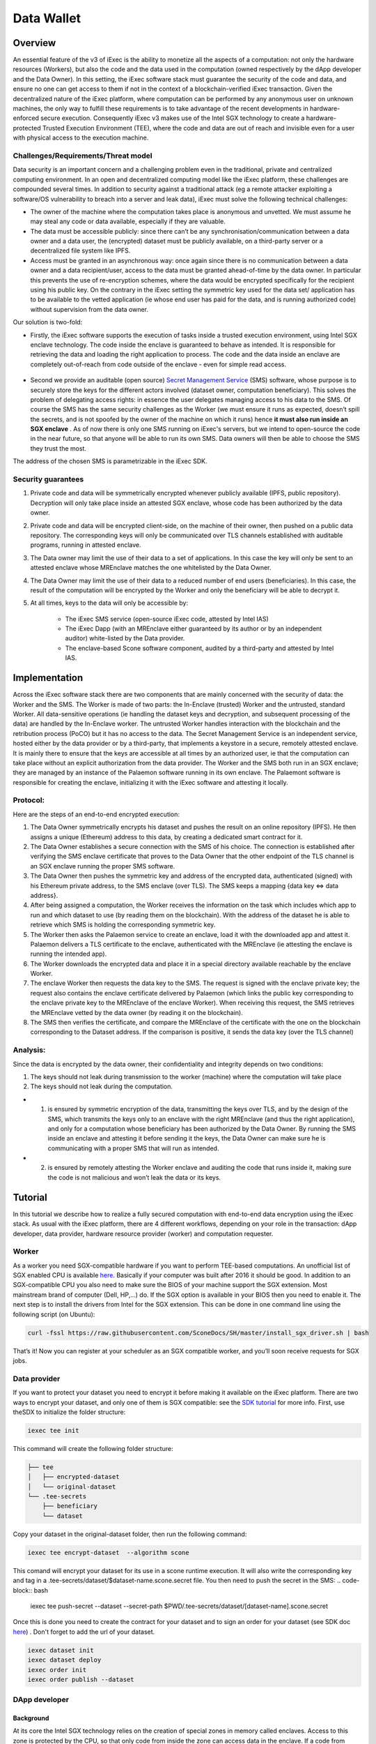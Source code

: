 ===================
Data Wallet
===================

************
Overview
************

An essential feature of the v3 of iExec is the ability to monetize all the aspects of a computation: not only the hardware resources (Workers), but also the code and the data used in the computation (owned respectively by the dApp developer and the Data Owner). In this setting, the iExec software stack must guarantee the security of the code and data, and ensure no one can get access to them if not in the context of a blockchain-verified iExec transaction. Given the decentralized nature of the iExec platform, where computation can be performed by any anonymous user on unknown machines, the only way to fulfill these requirements is to take advantage of the recent developments in hardware-enforced secure execution. Consequently iExec v3 makes use of the Intel SGX technology to create a hardware-protected Trusted Execution Environment (TEE), where the code and data are out of reach and invisible even for a user with physical access to the execution machine.

Challenges/Requirements/Threat model
~~~~~~~~~~~~~~~~~~~~~~~~~~~~~~~~~~~~~~~~

Data security is an important concern and a challenging problem even in the traditional, private and centralized computing environment. In an open and decentralized computing model like the iExec platform, these challenges are compounded several times. In addition to security against a traditional attack (eg a remote attacker exploiting a software/OS vulnerability to breach into a server and leak data), iExec must solve the following technical challenges:

* The owner of the machine where the computation takes place is anonymous and unvetted. We must assume he may steal any code or data available, especially if they are valuable.
* The data must be accessible publicly: since there can’t be any synchronisation/communication between a data owner and a data user, the (encrypted) dataset must be publicly available, on a third-party server or a decentralized file system like IPFS.
* Access must be granted in an asynchronous way: once again since there is no communication between a data owner and a data recipient/user, access to the data must be granted ahead-of-time by the data owner. In particular this prevents the use of re-encryption schemes, where the data would be encrypted specifically for the recipient using his public key. On the contrary in the iExec setting the symmetric key used for the data set/ application has to be available to the vetted application (ie whose end user has paid for the data, and is running authorized code) without supervision from the data owner.

Our solution is two-fold:

* Firstly, the iExec software supports the execution of tasks inside a trusted execution environment, using Intel SGX enclave technology. The code inside the enclave is guaranteed to behave as intended. It is responsible for retrieving the data and loading the right application to process. The code and the data inside an enclave are completely out-of-reach from code outside of the enclave - even for simple read access.

                                                   .. image:: ./_images/SGX.jpg

* Second we provide an auditable (open source) `Secret Management Service <https://github.com/iExecBlockchainComputing/SMS>`_ (SMS) software, whose purpose is to securely store the keys for the different actors involved (dataset owner, computation beneficiary). This solves the problem of delegating access rights: in essence the user delegates managing access to his data to the SMS. Of course the SMS has the same security challenges as the Worker (we must ensure it runs as expected, doesn’t spill the secrets, and is not spoofed by the owner of the machine on which it runs) hence **it must also run inside an SGX enclave** . As of now there is only one SMS running on iExec's servers, but we intend to open-source the code in the near future, so that anyone will be able to run its own SMS. Data owners will then be able to choose the SMS they trust the most.
The address of the chosen SMS is parametrizable in the iExec SDK.

Security guarantees
~~~~~~~~~~~~~~~~~~~~

#. Private code and data will be symmetrically encrypted whenever publicly available (IPFS, public repository). Decryption will only take place inside an attested SGX enclave, whose code has been authorized by the data owner.
#. Private code and data will be encrypted client-side, on the machine of their owner, then pushed on a public data repository. The corresponding keys will only be communicated over TLS channels established with auditable programs, running in attested enclave.
#. The Data owner may limit the use of their data to a set of applications. In this case the key will only be sent to an attested enclave whose MREnclave matches the one whitelisted by the Data Owner.
#. The Data Owner may limit the use of their data to a reduced number of end users (beneficiaries). In this case, the result of the computation will be encrypted by the Worker and only the beneficiary will be able to decrypt it.
#. At all times, keys to the data will only be accessible by:

	* The iExec SMS service (open-source iExec code, attested by Intel IAS)
	* The iExec Dapp (with an MREnclave either guaranteed by its author or by an independent auditor) white-listed by the Data provider.
	* The enclave-based Scone software component, audited by a third-party and attested by Intel IAS.

****************
Implementation
****************

Across the iExec software stack there are two components that are mainly concerned with the security of data: the Worker and the SMS.
The Worker is made of two parts: the In-Enclave (trusted) Worker and the untrusted, standard Worker. All data-sensitive operations (ie handling the dataset keys and decryption, and subsequent processing of the data) are handled by the In-Enclave worker. The untrusted Worker handles interaction with the blockchain and the retribution process (PoCO) but it has no access to the data.
The Secret Management Service is an independent service, hosted either by the data provider or by a third-party, that implements a keystore in a secure, remotely attested enclave. It is mainly there to ensure that the keys are accessible at all times by an authorized user, ie that the computation can take place without an explicit authorization from the data provider.
The Worker and the SMS both run in an SGX enclave; they are managed by an instance of the Palaemon software running in its own enclave. The Palaemont software is responsible for creating the enclave, initializing it with the iExec software and attesting it locally.

Protocol:
~~~~~~~~~~
Here are the steps of an end-to-end encrypted execution:

#. The Data Owner symmetrically encrypts his dataset and pushes the result on an online repository (IPFS). He then assigns a unique (Ethereum) address to this data, by creating a dedicated smart contract for it.
#. The Data Owner establishes a secure connection with the SMS of his choice. The connection is established after verifying the SMS enclave certificate that proves to the Data Owner that the other endpoint of the TLS channel is an SGX enclave running the proper SMS software.
#. The Data Owner then pushes the symmetric key and address of the encrypted data, authenticated (signed) with his Ethereum private address, to the SMS enclave (over TLS). The SMS keeps a mapping {data key ⇔ data address}.
#. After being assigned a computation, the Worker receives the information on the task  which includes which app to run and which dataset to use (by reading them on the blockchain). With the address of the dataset he is able to retrieve which SMS is holding the corresponding symmetric key.
#. The Worker then asks the Palaemon service to create an enclave, load it with the downloaded app and attest it. Palaemon delivers a TLS certificate to the enclave, authenticated with the MREnclave (ie attesting the enclave is running the intended app).
#. The Worker downloads the encrypted data and place it in a special directory available reachable by the enclave Worker.
#. The enclave Worker then requests the data key to the SMS. The request is signed with the enclave private key; the request also contains the enclave certificate delivered by Palaemon (which links the public key corresponding to the enclave private key to the MREnclave of the enclave Worker). When receiving this request, the SMS retrieves the MREnclave vetted by the data owner (by reading it on the blockchain).
#. The SMS then verifies the certificate, and compare the MREnclave of the certificate with the one on the blockchain corresponding to the Dataset address. If the comparison is positive, it sends the data key (over the TLS channel)

Analysis:
~~~~~~~~~~

Since the data is encrypted by the data owner, their confidentiality and integrity depends on two conditions:

#. The keys should not leak during transmission to the worker (machine) where the computation will take place
#. The keys should not leak during the computation.

* 1. is ensured by symmetric encryption of the data, transmitting the keys over TLS, and by the design of the SMS, which transmits the keys only to an enclave with the right MREnclave (and thus the right application), and only for a computation whose beneficiary has been authorized by the Data Owner. By running the SMS inside an enclave and attesting it before sending it the keys, the Data Owner can make sure he is communicating with a proper SMS that will run as intended.
* 2. is ensured by remotely attesting the Worker enclave and auditing the code that runs inside it, making sure the code is not malicious and won’t leak the data or its keys.

************
Tutorial
************

In this tutorial we describe how to realize a fully secured computation with end-to-end data encryption using the iExec stack. As usual with the iExec platform, there are 4 different workflows, depending on your role in the transaction: dApp developer, data provider, hardware resource provider (worker) and computation requester.

Worker
~~~~~~~~~~

As a worker you need SGX-compatible hardware if you want to perform TEE-based computations. An unofficial list of SGX enabled CPU is available `here <https://github.com/ayeks/SGX-hardware>`_. Basically if your computer was built after 2016 it should be good.
In addition to an SGX-compatible CPU you also need to make sure the BIOS of your machine support the SGX extension. Most mainstream brand of computer (Dell, HP,...) do. If the SGX option is available in your BIOS then you need to enable it.
The next step is to install the drivers from Intel for the SGX extension. This can be done in one command line using the following script (on Ubuntu):

.. code-block:: bash

	curl -fssl https://raw.githubusercontent.com/SconeDocs/SH/master/install_sgx_driver.sh | bash

That’s it! Now you can register at your scheduler as an SGX compatible worker, and you’ll soon receive requests for SGX jobs.

Data provider
~~~~~~~~~~~~~~~~

If you want to protect your dataset you need to encrypt it before making it available on the iExec platform. There are two ways to encrypt your dataset, and only one of them is SGX compatible: see the `SDK tutorial <https://github.com/iExecBlockchainComputing/iexec-sdk/>`_ for more info.
First, use theSDX to initialize the folder structure:

.. code-block:: bash

        iexec tee init

This command will create the following folder structure:

.. code-block:: bash

        ├── tee
        │   ├── encrypted-dataset
        │   └── original-dataset
        └── .tee-secrets
            ├── beneficiary
            └── dataset

Copy your dataset in the original-dataset folder, then run the following command:

.. code-block:: bash

        iexec tee encrypt-dataset  --algorithm scone

This comand will encrypt your dataset for its use in a scone runtime execution. It will also write the corresponding key and tag in a .tee-secrets/dataset/$dataset-name.scone.secret file.
You then need to push the secret in the SMS:
.. code-block:: bash

	iexec tee push-secret --dataset --secret-path $PWD/.tee-secrets/dataset/[dataset-name].scone.secret

Once this is done you need to create the contract for your dataset and to sign an order for your dataset  (see SDK doc `here <https://github.com/iExecBlockchainComputing/iexec-sdk>`_) .
Don't forget to add the url of your dataset.

.. code-block:: bash

	iexec dataset init
	iexec dataset deploy
	iexec order init
	iexec order publish --dataset

DApp developer
~~~~~~~~~~~~~~~~

Background
-----------
At its core the Intel SGX technology relies on the creation of special zones in memory called enclaves. Access to this zone is protected by the CPU, so that only code from inside the zone can access data in the enclave. If a code from outside the enclave - whatever its privilege level, even OS or hypervisor code -  tries to read a memory location that is part of the enclave the CPU will return an error.
The drawback is that whenever your program needs to use code outside the enclave - for example OS code  (eg system calls) for network or file system access - it needs to perform a special sequence of CPU instruction to leave the enclave securely. As a result to run a program natively you would need to rewrite it using Intel SDK and call these instructions manually, an impractical and potentially complex task.
To avoid this and make the use of SGX through iExec as developer friendly as possible, iExec provides a transparent integration with Scone, a runtime component developed by Scontain that allows to run applications in SGX enclaves in an unmodified way. We provide several docker images, that already include the Scone components as well as iExec integration code, that make the development of iExec-ready, SGX-enabled dApp as simple as a few Dockerfile lines.

Example: creating a Python 3 SGX dApp
---------------------------------------

Here we explain how to create an SGX enabled python app. We provide a Github repository with several examples. Our SGX framework is based on the Scone runtime, that allows us to run unmodified apps inside SGX enclaves.
Hence your Docker image should be built from our python_sgx image available on our docker repository.

**Step 1: Clone the repository**

.. code-block:: bash

        git clone git@github.com:iExecBlockchainComputing/test_sgx.git

**Step 2: Create a Dockerfile for your app**

You can copy the example of Dockerfile for Nilearn. Add the packages your app needs in the RUN pip install command. Note that the python scone module is built on the muslc library and run only on the alpine version of Linux, so if your app needs specific binaries they should be recompiled using muslc, as shown in the Dockerfile.

.. code-block:: bash

        FROM iexechub/scone-python

        RUN echo "http://dl-cdn.alpinelinux.org/alpine/v3.5/community" >> /etc/apk/repositories \
        && apk update \
        && apk add --update-cache --no-cache libgcc musl gcc musl\
        && apk add --update-cache --no-cache libgfortran  libquadmath lapack-dev gfortran python-dev py-pip build-base wget freetype-dev libpng-dev \#add required binary packages here
        && apk add --no-cache --virtual .build-deps gcc musl-dev

        RUN SCONE_MODE=sim pip install cython scipy==1.2.0 scikit-learn nilearn matplotlib attrdict python-gnupg web3 #add required python packages here

        RUN cp /usr/bin/python3.6 /usr/bin/python3

        COPY nilearn.py	/app/nilearn.py #replace with your own app at this line

        ENTRYPOINT mkdir -p /iexec_in/data && unzip /iexec_in/$DATASET_FILENAME -d /iexec_in/data \
        && python3 /app/nilearn.py sgx #replace with your command here


**Step 3: Edit the script to add your libraries**

To make your app compatible with the iExec SGX workflow you need to compute its MREnclave: this is basically a hash of your code, that will later enable us to check whether an enclave is actually running a genuine version of your code. You also need to authentify all the libraries that your app will use.
We provide a simple shell script to do this. By default the script authentifies the /usr/bin and the usr/lib/python3.6 directory. If your app uses libraries that are located in other place, you will need to edit the script to add authentication for your libraries.
This is done as follows:

.. code-block:: bash

        docker run --rm --entrypoint="" \
            -v $PWD/python:/python
            -v $PWD/temp:/temp
            $APP_NAME sh -c \
            "cp -r /usr/lib/python3.6 /python" &&
            "cp [-r] /path/to/lib /temp                  #copy lib to /temp volume, which is mapped to a filesystem directory $PWD/temp.

        # create fspf.pb
        docker run -e SCONE_MODE=sim \
            -v $PWD/app:/app \
            -v $PWD/signer:/signer \
            -v $PWD/python/python3.6:/usr/lib/python3.6 \
            -v $PWD/conf:/conf \
            -v $PWD/temp:/temp                                   #maps the directory with lib to authenticate
            iexechub/scone-cli sh -c \
        "scone fspf create conf/fspf.pb; \
        scone fspf addr conf/fspf.pb /  --not-protected --kernel /; \
        scone fspf addr conf/fspf.pb /usr/lib/python3.6 --authenticated --kernel /usr/lib/python3.6; \
        scone fspf addf conf/fspf.pb /usr/lib/python3.6 /usr/lib/python3.6;\
        scone fspf addr conf/fspf.pb /usr/bin --authenticated --kernel /usr/bin; \
        scone fspf addf conf/fspf.pb /usr/bin /usr/bin;\
        scone fspf addr conf/fspf.pb /temp/path/to/lib --authenticated --kernel /path/to/lib; \ #authenticate additional libraries
        scone fspf addf conf/fspf.pb /temp/path/to/lib /path/to/lib;\                           #authenticate additional libraries
        scone fspf addr conf/fspf.pb /signer --authenticated --kernel /signer; \
        scone fspf addf conf/fspf.pb /signer /signer;\
        scone fspf addr conf/fspf.pb /app --authenticated --kernel /app; \
        scone fspf addf conf/fspf.pb /app /app;\
        scone fspf encrypt ./conf/fspf.pb > /conf/keytag;"


**Step 4: Run the script**

.. code-block:: bash

	bash create-app.sh --app-name=<name:tag> --app-folder=<path> --dockerfile=<dockerfile-name>

The script will build your docker image, authenticate all the libraries it uses, and compute the enclave hash of all your code and libraries. The enclave hash is written in the working directory in the file fingerprint.

**Step 5: Deploy your app**

You can then deploy you app following the normal iExec workflow. You need to replace the MrEnclave value by the content of the *fingerprint.txt* file in the iexec.json file.

.. code-block:: bash

        iexec app deploy

Computation requester/ beneficiary
~~~~~~~~~~~~~~~~~~~~~~~~~~~~~~~~~~~~

As a computation requester it is your choice to decide whether or not your execution should use iExec Data wallet.

**Step 1: Create and push your encryption key**

One of the most interesting features of iExec Data wallet is the possibility to ask for your result to be encrypted inside the TEE: that is, only you will be able to read them. To allow this you need to generate a PKC key pair, and upload the public part to the SMS. This can be done in just one step with the iExec SDK:

.. code-block:: bash

	$ iexec tee generate-beneficiary-keys

Then you can push your public key to the SMS:

.. code-block:: bash

	$ iexec tee push-secrets


**Step 2: Order a E2E encrypted computation on iExec**

You can then follow the normal workflow to buy a computation as described in the `tutorial <https://docs.iex.ec/dockerapp.html#deploy-your-dapp>`_

.. code-block:: bash

	$ iexec order init
        $ iexec order fill

As in the normal iExec workflow, you should fill all the info needed in the iexec.json file (app, dataset, price, category). In the case of an SGX execution there are however two differences:

#. You should replace the *tag* by 0x0...01 (instead of 0x00...000)
#. In the *params* field you should put the command to launch your app

.. code-block:: bash

	"requestorder": {
	"app": "0xAAdC3C643b79dbf8b761bA62283fF105930B20eb",
	"appmaxprice": 1500,
	"dataset": "0x570280a48EA01a466ea5a88d0f1C16C124BCDc3E",
	"datasetmaxprice": 12000,
	"workerpool": "0x0000000000000000000000000000000000000000",
	"workerpoolmaxprice": 5000,
	"volume": 1,
	"category": 3,
	"trust": 5,
	"tag": "0x0000000000000000000000000000000000000000000000000000000000000001",
	"beneficiary": "0xC08C3def622Af1476f2Db0E3CC8CcaeAd07BE3bB",
	"callback": "0x0000000000000000000000000000000000000000",
	"params": "python test-nilearn.py",
	"requester": "0xC08C3def622Af1476f2Db0E3CC8CcaeAd07BE3bB"
	}

Then sign your orders, and publish your request order:

.. code-block:: bash

	$ iexec order sign
	$ iexec order publish --request

If your order is matched with the required components (app, dataset, worker), the computation will happen automatically, in a totally secure way.

**Step 3: Download and decrypt your results**

Once the computation is finished you can download the result...

.. code-block:: bash

	$ iexec show task --download

...and decrypt it:

.. code-block:: bash

	$ iexec tee decrypt-results <encrypted-results-path>

And that's all! Your computation was executed in a protected enclave, and encrypted in-place: no one on Earth except you will be able to read the results.

